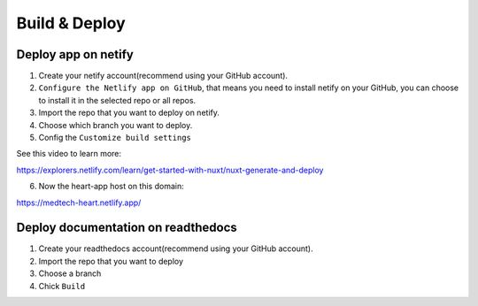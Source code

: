 Build & Deploy
===============


Deploy app on netify
-----------------------

1. Create your netify account(recommend using your GitHub account).
2. ``Configure the Netlify app on GitHub``, that means you need to install netify on your GitHub, you can choose to install it in the selected repo or all repos.
3. Import the repo that you want to deploy on netify.
4. Choose which branch you want to deploy.
5. Config the ``Customize build settings``

.. code-block:: bash
    :linenos:

    // Config the Build command, in our code we use 
    yarn generate
    //Publish directory
    dist

See this video to learn more:

https://explorers.netlify.com/learn/get-started-with-nuxt/nuxt-generate-and-deploy

6. Now the heart-app host on this domain:

https://medtech-heart.netlify.app/

Deploy documentation on readthedocs
-------------------------------------

1. Create your readthedocs account(recommend using your GitHub account).
2. Import the repo that you want to deploy
3. Choose a branch
4. Chick ``Build``